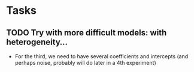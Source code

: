 * Tasks
** TODO Try with more difficult models: with heterogeneity...
   - For the third, we need to have several coefficients and intercepts
     (and perhaps noise, probably will do later in a 4th experiment)
